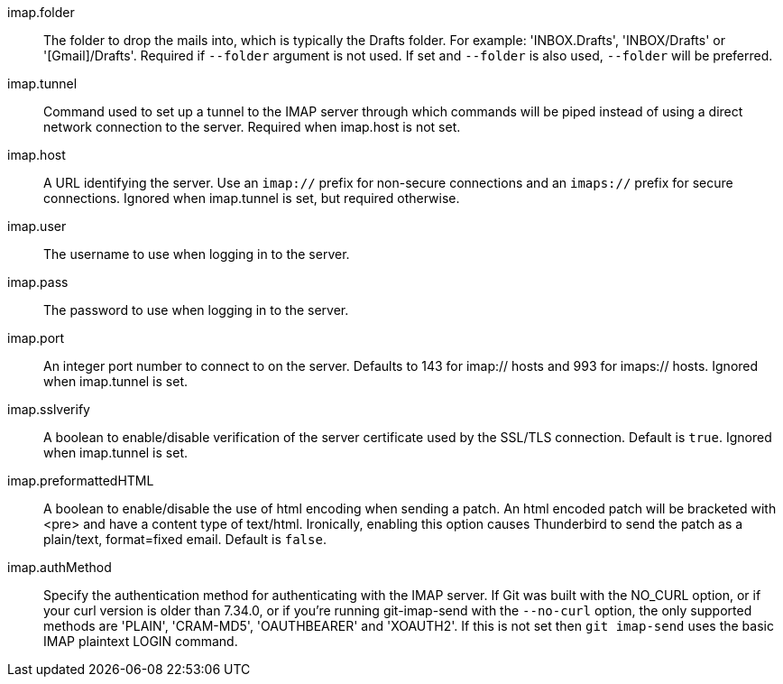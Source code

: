 imap.folder::
	The folder to drop the mails into, which is typically the Drafts
	folder. For example: 'INBOX.Drafts', 'INBOX/Drafts' or
	'[Gmail]/Drafts'. Required if `--folder` argument is not used. If
	set and `--folder` is also used, `--folder` will be preferred.

imap.tunnel::
	Command used to set up a tunnel to the IMAP server through which
	commands will be piped instead of using a direct network connection
	to the server. Required when imap.host is not set.

imap.host::
	A URL identifying the server. Use an `imap://` prefix for non-secure
	connections and an `imaps://` prefix for secure connections.
	Ignored when imap.tunnel is set, but required otherwise.

imap.user::
	The username to use when logging in to the server.

imap.pass::
	The password to use when logging in to the server.

imap.port::
	An integer port number to connect to on the server.
	Defaults to 143 for imap:// hosts and 993 for imaps:// hosts.
	Ignored when imap.tunnel is set.

imap.sslverify::
	A boolean to enable/disable verification of the server certificate
	used by the SSL/TLS connection. Default is `true`. Ignored when
	imap.tunnel is set.

imap.preformattedHTML::
	A boolean to enable/disable the use of html encoding when sending
	a patch.  An html encoded patch will be bracketed with <pre>
	and have a content type of text/html.  Ironically, enabling this
	option causes Thunderbird to send the patch as a plain/text,
	format=fixed email.  Default is `false`.

imap.authMethod::
	Specify the authentication method for authenticating with the IMAP server.
	If Git was built with the NO_CURL option, or if your curl version is older
	than 7.34.0, or if you're running git-imap-send with the `--no-curl`
	option, the only supported methods are 'PLAIN', 'CRAM-MD5', 'OAUTHBEARER'
	and 'XOAUTH2'. If this is not set then `git imap-send` uses the basic IMAP
	plaintext LOGIN command.
